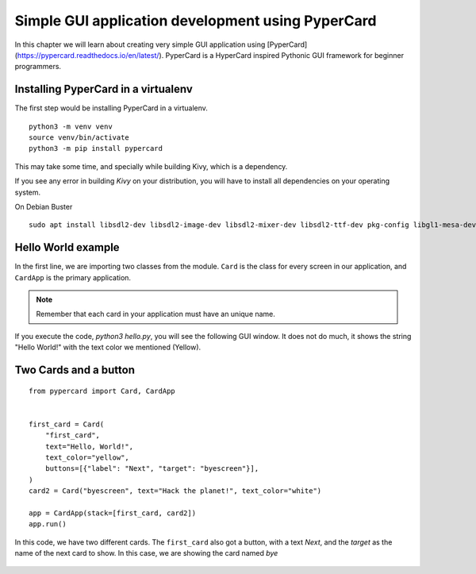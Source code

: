 ===================================================
Simple GUI application development using PyperCard
===================================================

In this chapter we will learn about creating very simple GUI application using
[PyperCard](https://pypercard.readthedocs.io/en/latest/). PyperCard is a
HyperCard inspired Pythonic GUI framework for beginner programmers.



Installing PyperCard in a virtualenv
-------------------------------------

The first step would be installing PyperCard in a virtualenv.


::

    python3 -m venv venv
    source venv/bin/activate
    python3 -m pip install pypercard


This may take some time, and specially while building Kivy, which is a dependency.


If you see any error in building *Kivy* on your distribution, you will have to install all dependencies
on your operating system.

On Debian Buster

::

    sudo apt install libsdl2-dev libsdl2-image-dev libsdl2-mixer-dev libsdl2-ttf-dev pkg-config libgl1-mesa-dev libgles2-mesa-dev python3-setuptools libgstreamer1.0-dev git-core gstreamer1.0-plugins-{bad,base,good,ugly} gstreamer1.0-{omx,alsa} python3-dev libmtdev-dev xclip xsel libjpeg-dev mesa-common-dev



Hello World example
-------------------


.. code-block:: python
    :linenos:

    from pypercard import Card, CardApp


    card = Card("hello", text="Hello, World!", text_color="yellow")

    app = CardApp(stack=[card, ])
    app.run()


In the first line, we are importing two classes from the module. ``Card`` is
the class for every screen in our application, and ``CardApp`` is the primary
application.

.. note::

    Remember that each card in your application must have an unique name.

If you execute the code, `python3 hello.py`, you will see the following GUI
window. It does not do much, it shows the string "Hello World!" with the text
color we mentioned (Yellow).

.. figure:: img/helloworld_pyper.png


Two Cards and a button
-----------------------

::

    from pypercard import Card, CardApp


    first_card = Card(
        "first_card",
        text="Hello, World!",
        text_color="yellow",
        buttons=[{"label": "Next", "target": "byescreen"}],
    )
    card2 = Card("byescreen", text="Hack the planet!", text_color="white")

    app = CardApp(stack=[first_card, card2])
    app.run()


In this code, we have two different cards. The ``first_card`` also got a button, with a text *Next*, and the *target* as the name
of the next card to show. In this case, we are showing the card named *bye*

.. figure:: img/twocard_pyper.gif


